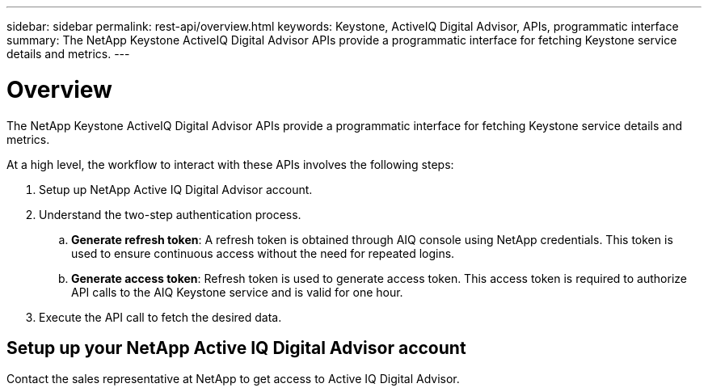 ---
sidebar: sidebar
permalink: rest-api/overview.html
keywords: Keystone, ActiveIQ Digital Advisor, APIs, programmatic interface 
summary: The NetApp Keystone ActiveIQ Digital Advisor APIs provide a programmatic interface for fetching Keystone service details and metrics.
---

= Overview
:hardbreaks:
:nofooter:
:icons: font
:linkattrs:
:imagesdir: ../media/

[.lead]
The NetApp Keystone ActiveIQ Digital Advisor APIs provide a programmatic interface for fetching Keystone service details and metrics.

At a high level, the workflow to interact with these APIs involves the following steps:

. Setup up NetApp Active IQ Digital Advisor account.
. Understand the two-step authentication process.

.. *Generate refresh token*: A refresh token is obtained through AIQ console using NetApp credentials. This token is used to ensure continuous access without the need for repeated logins.
.. *Generate access token*: Refresh token is used to generate access token. This access token is required to authorize API calls to the AIQ Keystone service and is valid for one hour.
. Execute the API call to fetch the desired data.

== Setup up your NetApp Active IQ Digital Advisor account
Contact the sales representative at NetApp to get access to Active IQ Digital Advisor.
